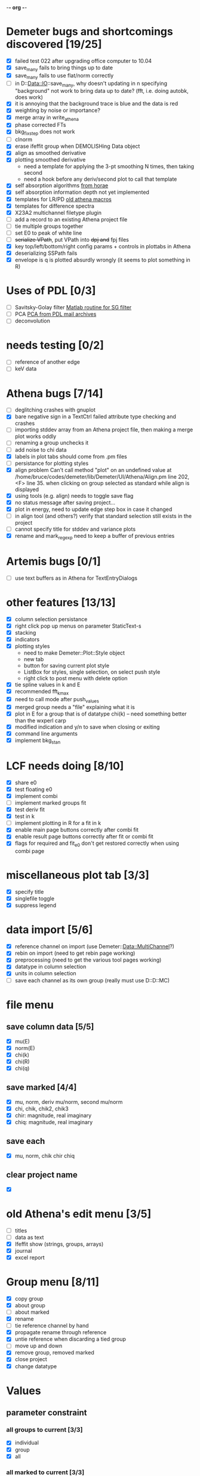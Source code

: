 -*- org -*-

* Demeter bugs and shortcomings discovered  [19/25]
 - [X] failed test 022 after upgrading office computer to 10.04
 - [X] save_many fails to bring things up to date
 - [X] save_many fails to use flat/norm correctly
 - [ ] in D::Data::IO::save_many, why doesn't updating in n specifying
   "background" not work to bring data up to date?  (fft, i.e. doing
   autobk, does work)
 - [X] it is annoying that the background trace is blue and the data is red
 - [X] weighting by noise or importance?
 - [X] merge array in write_athena
 - [X] phase corrected FTs
 - [X] bkg_fix_step does not work
 - [ ] clnorm
 - [X] erase ifeffit group when DEMOLISHing Data object
 - [X] align as smoothed derivative
 - [X] plotting smoothed derivative
       - need a template for applying the 3-pt smoothing N times, then taking second
       - need a hook before any deriv/second plot to call that template
 - [X] self absorption algorithms [[file:~/codes/horae/athena_parts/sa_fluo.pl][from horae]]
 - [X] self absorption information depth not yet implemented
 - [X] templates for LR/PD [[file:~/codes/horae/athena_parts/macro.pl][old athena macros]]
 - [X] templates for difference spectra
 - [X] X23A2 multichannel filetype plugin
 - [ ] add a record to an existing Athena project file
 - [ ] tie multiple groups together
 - [ ] set E0 to peak of white line
 - [ ] +serialize VPath+, put VPath into +dpj and+ fpj files
 - [X] key top/left/bottom/right config params + controls in plottabs in Athena
 - [X] deserializing SSPath fails
 - [X] envelope is q is plotted absurdly wrongly (it seems to plot something in R)

* Uses of PDL [0/3]
 - [ ] Savitsky-Golay filter  [[file:notes/sgolay.m][Matlab routine for SG filter]]
 - [ ] PCA  [[http://mailman.jach.hawaii.edu/pipermail/perldl/2006-August/000588.html][PCA from PDL mail archives]]
 - [ ] deconvolution

* needs testing [0/2]
 - [ ] reference of another edge
 - [ ] keV data

* Athena bugs [7/14]
 - [ ] deglitching crashes with gnuplot
 - [X] bare negative sign in a TextCtrl failed attribute type checking and crashes
 - [ ] importing stddev array from an Athena project file, then making a merge plot works oddly
 - [ ] renaming a group unchecks it
 - [ ] add noise to chi data
 - [X] labels in plot tabs should come from .pm files
 - [ ] persistance for plotting styles
 - [X] align problem 
        Can't call method "plot" on an undefined value at
        /home/bruce/codes/demeter/lib/Demeter/UI/Athena/Align.pm line
        202, <F> line 35.
       when clicking on group selected as standard while align is displayed
 - [X] using tools (e.g. align) needs to toggle save flag
 - [X] no status message after saving project...
 - [X] plot in energy, need to update edge step box in case it changed
 - [ ] in align tool (and others?) verify that standard selection still exists in the project
 - [ ] cannot specify title for stddev and variance plots
 - [X] rename and mark_regexp need to keep a buffer of previous entries

* Artemis bugs [0/1]
 - [ ] use text buffers as in Athena for TextEntryDialogs

* other features [13/13]
 - [X] column selection persistance
 - [X] right click pop up menus on parameter StaticText-s
 - [X] stacking
 - [X] indicators
 - [X] plotting styles
        - need to make Demeter::Plot::Style object
        - new tab
        - button for saving current plot style
        - ListBox for styles, single selection, on select push style
        - right click to post menu with delete option
 - [X] tie spline values in k and E
 - [X] recommended fft_kmax
 - [X] need to call mode after push_values
 - [X] merged group needs a "file" explaining what it is
 - [X] plot in E for a group that is of datatype chi(k) -- need
       something better than the wxperl carp
 - [X] modified indication and y/n to save when closing or exiting
 - [X] command line arguments
 - [X] implement bkg_stan

* LCF needs doing [8/10]
 - [X] share e0
 - [X] test floating e0  
 - [X] implement combi
 - [ ] implement marked groups fit
 - [X] test deriv fit
 - [X] test in k
 - [ ] implement plotting in R for a fit in k
 - [X] enable main page buttons correctly after combi fit
 - [X] enable result page buttons correctly after fit or combi fit
 - [X] flags for required and fit_e0 don't get restored correctly when using combi page

* miscellaneous plot tab [3/3]
 - [X] specify title
 - [X] singlefile toggle
 - [X] suppress legend

* data import [5/6]
 - [X] reference channel on import (use Demeter::Data::MultiChannel?)
 - [X] rebin on import (need to get rebin page working)
 - [X] preprocessing (need to get the various tool pages working)
 - [X] datatype in column selection
 - [X] units in column selection
 - [ ] save each channel as its own group (really must use D::D::MC)

* file menu
** save column data [5/5]
 - [X] mu(E)
 - [X] norm(E)
 - [X] chi(k)
 - [X] chi(R)
 - [X] chi(q)
** save marked [4/4]
 - [X] mu, norm, deriv mu/norm, second mu/norm
 - [X] chi, chik, chik2, chik3
 - [X] chir: magnitude, real imaginary
 - [X] chiq: magnitude, real imaginary
** save each
 - [X] mu, norm, chik chir chiq
** clear project name
 - [X] 

* old Athena's edit menu [3/5]
 - [ ] titles
 - [ ] data as text
 - [X] Ifeffit show (strings, groups, arrays)
 - [X] journal
 - [X] excel report

* Group menu [8/11]
 - [X] copy group
 - [X] about group
 - [ ] about marked
 - [X] rename
 - [ ] tie reference channel by hand
 - [X] propagate rename through reference
 - [X] untie reference when discarding a tied group
 - [ ] move up and down
 - [X] remove group, removed marked
 - [X] close project
 - [X] change datatype

* Values

** parameter constraint
*** all groups to current [3/3]
 - [X] individual
 - [X] group
 - [X] all
*** all marked to current [3/3]
 - [X] individual
 - [X] group
 - [X] all

** frozen groups
 - [ ] implement it

** set E0 [1/1]
 - [X] for this, five methods

* Plot [5/6]
 - [ ] zoom, unzoom, cursor, but only for pgplot
 - [X] plot I0 marked
 - [X] E0 at E=0 for marked
 - [X] stddev and varience plots
 - [X] project name as title in a marked plot
 - [X] next plot to a file

* Merge [4/5]
 - [X] mue
 - [X] norm
 - [X] chi
 - [X] weight by importance/noise/step
 - [ ] datatype of merged group (xanes merge should be a xanes and so on) (this appears to be so, see [[file:lib/Demeter/Data/Process.pm][Demeter::Data::Process]]

* Plugin registry [2/2]
 - [X] GUI tool
 - [X] test data against plugins

* Histograms [2/5]
 - [X] sum histogram bins into a single chi(k) file
 - [X] convert chi(k) data to a mock feffNNNN.dat file
 - [ ] Triangle object
   - yields a DS path and a TS path
   - by R and theta
   - by a trio of Cartesian coordinates
 - [ ] bin triangle configurations by R and theta and sum into a single chi(k)
 - [ ] bin nealy colinear configurations by R and theta and sum into a single chi(k)

* Help [1/4]
 - [X]  about
 - [ ]  demos
 - [ ]  document
 - [ ]  memory usage

* Weird stuff I'd prefer not to implement unless demanded [0/10]
 - [ ] xfit output
 - [ ] csv and text report
 - [ ] group selection replot
 - [ ] point finder
 - [ ] session defaults
 - [ ] set to standard (i.e. the one that is marked)
 - [ ] tie relative energy value to changes in E0
 - [ ] set e0 for all and marked
 - [ ] plot margin lines for deglitching, deglitch many points
 - [ ] preprocessing truncation and deglitching

* Tools [15/20]
 - [X] main
 - [X] calibrate
 - [X] align
 - [X] deglitch
 - [X] truncate
 - [X] rebin
 - [X] convolution and noise
 - [X] self absorption
 - [X] copy series

 - [ ] dispersive
 - [ ] multi-electron removal

 - [X] LCF
 - [ ] Peak fit
 - [X] log ratio
 - [X] difference

 - [ ] explain FT
 - [ ] titles
 - [X] journal
 - [X] plugins
 - [X] preference 

* Tools, needs PDL [0/3]
 - [ ] smooth
 - [ ] decovolute
 - [ ] PCA [[http://mailman.jach.hawaii.edu/pipermail/perldl/2006-August/000588.html][PCA from PDL mail archives]]
